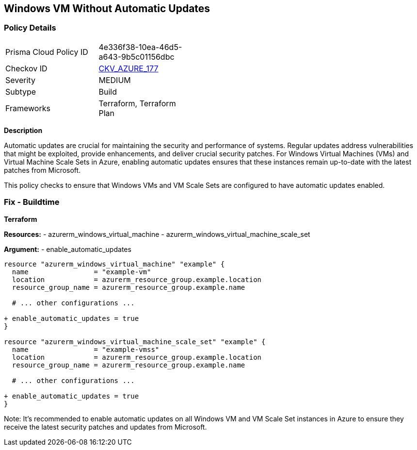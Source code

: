 == Windows VM Without Automatic Updates
// Ensure Windows VM enables automatic updates

=== Policy Details

[width=45%]
[cols="1,1"]
|=== 
|Prisma Cloud Policy ID 
| 4e336f38-10ea-46d5-a643-9b5c01156dbc

|Checkov ID 
| https://github.com/bridgecrewio/checkov/tree/main/checkov/terraform/checks/resource/azure/WinVMAutomaticUpdates.py[CKV_AZURE_177]

|Severity
|MEDIUM

|Subtype
|Build

|Frameworks
|Terraform, Terraform Plan

|=== 

*Description*

Automatic updates are crucial for maintaining the security and performance of systems. Regular updates address vulnerabilities that might be exploited, provide enhancements, and deliver crucial security patches. For Windows Virtual Machines (VMs) and Virtual Machine Scale Sets in Azure, enabling automatic updates ensures that these instances remain up-to-date with the latest patches from Microsoft.

This policy checks to ensure that Windows VMs and VM Scale Sets are configured to have automatic updates enabled.

=== Fix - Buildtime

*Terraform*

*Resources:* 
- azurerm_windows_virtual_machine
- azurerm_windows_virtual_machine_scale_set

*Argument:* 
- enable_automatic_updates

[source,terraform]
----
resource "azurerm_windows_virtual_machine" "example" {
  name                = "example-vm"
  location            = azurerm_resource_group.example.location
  resource_group_name = azurerm_resource_group.example.name
  
  # ... other configurations ...

+ enable_automatic_updates = true
}

resource "azurerm_windows_virtual_machine_scale_set" "example" {
  name                = "example-vmss"
  location            = azurerm_resource_group.example.location
  resource_group_name = azurerm_resource_group.example.name
  
  # ... other configurations ...

+ enable_automatic_updates = true
}
----

Note: It's recommended to enable automatic updates on all Windows VM and VM Scale Set instances in Azure to ensure they receive the latest security patches and updates from Microsoft.
